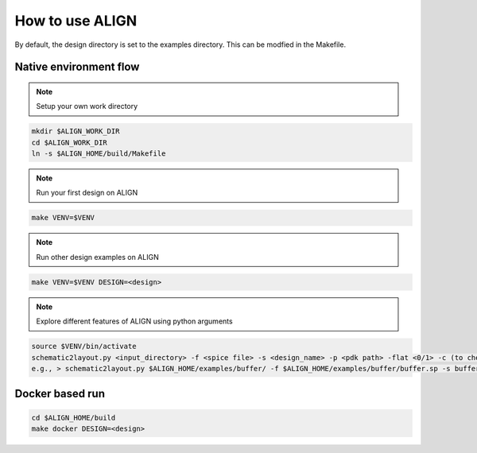How to use ALIGN
=================

By default, the design directory is set to the examples directory. This can be modfied in the Makefile.

Native environment flow
-------------------------

.. note:: 

    Setup your own work directory
 
.. code-block:: bash 

	mkdir $ALIGN_WORK_DIR
	cd $ALIGN_WORK_DIR
	ln -s $ALIGN_HOME/build/Makefile
		
.. note:: 
    Run your first design on ALIGN

.. code-block:: bash 

	make VENV=$VENV

.. note:: 
    Run other design examples on ALIGN

.. code-block:: bash 

	make VENV=$VENV DESIGN=<design>

.. note:: 
    Explore different features of ALIGN using python arguments 

.. code-block:: bash 

	source $VENV/bin/activate
	schematic2layout.py <input_directory> -f <spice file> -s <design_name> -p <pdk path> -flat <0/1> -c (to check drc) -g (to generate image of layout)
	e.g., > schematic2layout.py $ALIGN_HOME/examples/buffer/ -f $ALIGN_HOME/examples/buffer/buffer.sp -s buffer -p $ALIGN_HOME/pdks/FinFET14nm_Mock_PDK -flat 0 -c -g

Docker based run
---------------------------

.. code-block:: bash 

	cd $ALIGN_HOME/build
	make docker DESIGN=<design>

